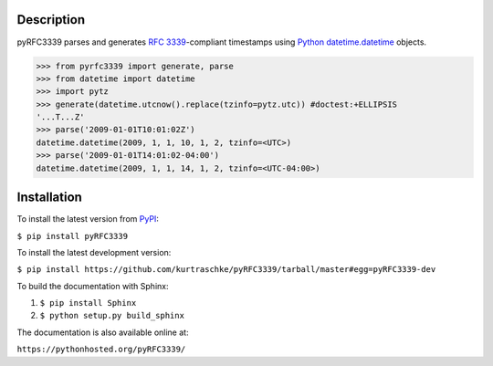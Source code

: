 Description
===========

.. image:: https://travis-ci.org/kurtraschke/pyRFC3339.svg?branch=master
    :target: https://travis-ci.org/kurtraschke/pyRFC3339

pyRFC3339 parses and generates :RFC:`3339`-compliant timestamps using `Python <https://www.python.org/>`_ `datetime.datetime <https://docs.python.org/2/library/datetime.html#datetime-objects>`_ objects.

>>> from pyrfc3339 import generate, parse
>>> from datetime import datetime
>>> import pytz
>>> generate(datetime.utcnow().replace(tzinfo=pytz.utc)) #doctest:+ELLIPSIS
'...T...Z'
>>> parse('2009-01-01T10:01:02Z')
datetime.datetime(2009, 1, 1, 10, 1, 2, tzinfo=<UTC>)
>>> parse('2009-01-01T14:01:02-04:00')
datetime.datetime(2009, 1, 1, 14, 1, 2, tzinfo=<UTC-04:00>)

Installation
============

To install the latest version from `PyPI <https://pypi.python.org/pypi>`_:

``$ pip install pyRFC3339``

To install the latest development version:

``$ pip install https://github.com/kurtraschke/pyRFC3339/tarball/master#egg=pyRFC3339-dev``

To build the documentation with Sphinx:

#. ``$ pip install Sphinx``
#. ``$ python setup.py build_sphinx``

The documentation is also available online at:

``https://pythonhosted.org/pyRFC3339/``



